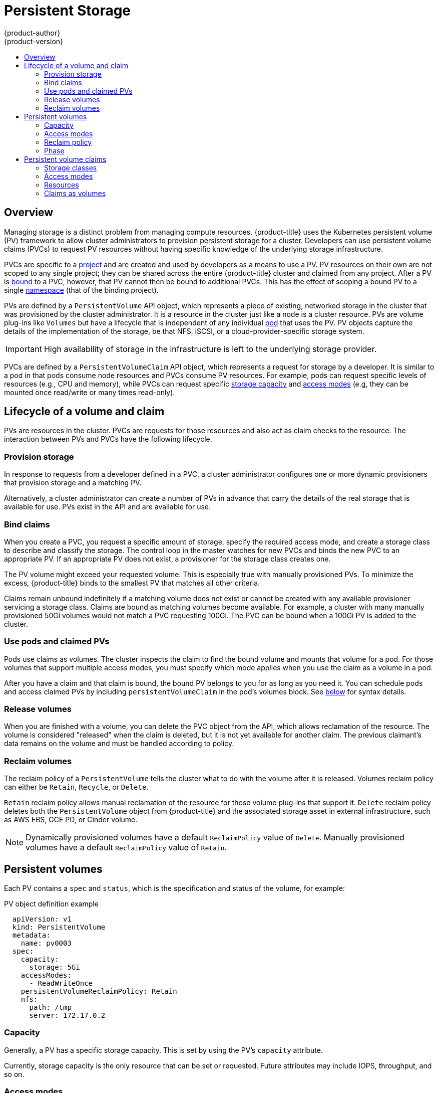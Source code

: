 [[architecture-additional-concepts-storage]]
= Persistent Storage
{product-author}
{product-version}
:data-uri:
:icons:
:experimental:
:toc: macro
:toc-title:
:prewrap!:

toc::[]

== Overview

Managing storage is a distinct problem from managing compute resources.
{product-title} uses the Kubernetes persistent volume (PV) framework to allow
cluster administrators to provision persistent storage for a cluster. Developers
can use persistent volume claims (PVCs) to request PV resources without having
specific knowledge of the underlying storage infrastructure.

PVCs are specific to a
xref:../../architecture/core_concepts/projects_and_users.adoc#projects[project]
and are created and used by developers as a means to use a PV. PV resources on
their own are not scoped to any single project; they can be shared across the
entire {product-title} cluster and claimed from any project. After a PV is
xref:binding[bound] to a PVC, however, that PV cannot then be bound to
additional PVCs. This has the effect of scoping a bound PV to a single
xref:../../architecture/core_concepts/projects_and_users.adoc#namespaces[namespace]
(that of the binding project).

PVs are defined by a `PersistentVolume` API object, which represents a piece of
existing, networked storage in the cluster that was provisioned by the
cluster administrator. It is a resource in the cluster just like a node is a
cluster resource. PVs are volume plug-ins like `Volumes` but have a lifecycle
that is independent of any individual
xref:../core_concepts/pods_and_services.adoc#pods[pod] that uses the PV. PV
objects capture the details of the implementation of the storage, be that NFS,
iSCSI, or a cloud-provider-specific storage system.

[IMPORTANT]
====
High availability of storage in the infrastructure is left to the underlying
storage provider.
====

PVCs are defined by a `PersistentVolumeClaim` API object, which represents a
request for storage by a developer. It is similar to a pod in that pods consume
node resources and PVCs consume PV resources. For example, pods can request
specific levels of resources (e.g., CPU and memory), while PVCs can request
specific xref:pv-capacity[storage capacity] and xref:pv-access-modes[access
modes] (e.g, they can be mounted once read/write or many times read-only).

[[lifecycle-of-a-volume-and-claim]]
== Lifecycle of a volume and claim

PVs are resources in the cluster. PVCs are requests for those resources and also
act as claim checks to the resource. The interaction between PVs and PVCs have
the following lifecycle.

[[provisioning]]
=== Provision storage

In response to requests from a developer defined in a PVC, a cluster
administrator configures one or more dynamic provisioners that provision storage
and a matching PV.

Alternatively, a cluster administrator can create a number of PVs in advance
that carry the details of the real storage that is available for use. PVs exist
in the API and are available for use.

[[binding]]
=== Bind claims

When you create a PVC, you request a specific amount of storage, specify the
required access mode, and create a storage class to describe and classify the
storage. The control loop in the master watches for new PVCs and binds the new
PVC to an appropriate PV. If an appropriate PV does not exist, a provisioner for
the storage class creates one.

The PV volume might exceed your requested volume. This is especially true with
manually provisioned PVs. To minimize the excess, {product-title} binds to the
smallest PV that matches all other criteria.

Claims remain unbound indefinitely if a matching volume does not exist or cannot
be created with any available provisioner servicing a storage class. Claims
are bound as matching volumes become available. For example, a cluster
with many manually provisioned 50Gi volumes would not match a PVC requesting
100Gi. The PVC can be bound when a 100Gi PV is added to the cluster.

[[using]]
=== Use pods and claimed PVs

Pods use claims as volumes. The cluster inspects the claim to find the bound
volume and mounts that volume for a pod. For those volumes that support multiple
access modes, you must specify which mode applies when you use the claim as
a volume in a pod.

After you have a claim and that claim is bound, the bound PV belongs to you
for as long as you need it. You can schedule pods and access claimed
PVs by including `persistentVolumeClaim` in the pod's volumes block. See
xref:pvc-claims-as-volumes[below] for syntax details.

ifdef::openshift-origin,openshift-enterprise[]

[[pvcprotection]]
=== PVC protection

PVC protection is enabled by default.

endif::openshift-origin,openshift-enterprise[]

[[releasing]]
=== Release volumes

When you are finished with a volume, you can delete the PVC object from the API,
which allows reclamation of the resource. The volume is considered "released"
when the claim is deleted, but it is not yet available for another claim. The
previous claimant's data remains on the volume and must be handled according
to policy.

[[reclaiming]]
=== Reclaim volumes

The reclaim policy of a `PersistentVolume` tells the cluster what to do with
the volume after it is released. Volumes reclaim policy can either be `Retain`, `Recycle`, or `Delete`.

`Retain` reclaim policy allows manual reclamation of the resource for those volume plug-ins that support it. `Delete` reclaim policy deletes both the `PersistentVolume` object from {product-title} and the associated storage asset in external infrastructure, such as AWS EBS, GCE PD, or Cinder volume.

[NOTE]
====
Dynamically provisioned volumes have a default `ReclaimPolicy` value of `Delete`. Manually provisioned volumes have a default `ReclaimPolicy` value of `Retain`.
====

[[persistent-volumes]]
== Persistent volumes

Each PV contains a `spec` and `status`, which is the specification and
status of the volume, for example:

.PV object definition example
[source,yaml]
----
  apiVersion: v1
  kind: PersistentVolume
  metadata:
    name: pv0003
  spec:
    capacity:
      storage: 5Gi
    accessModes:
      - ReadWriteOnce
    persistentVolumeReclaimPolicy: Retain
    nfs:
      path: /tmp
      server: 172.17.0.2

----

ifdef::openshift-enterprise,openshift-origin[]

[[types-of-persistent-volumes]]
=== Types of PVs

{product-title} supports the following `PersistentVolume` plug-ins:

- xref:../../install_config/persistent_storage/persistent_storage_nfs.adoc#install-config-persistent-storage-persistent-storage-nfs[NFS]
- HostPath
- xref:../../install_config/persistent_storage/persistent_storage_glusterfs.adoc#install-config-persistent-storage-persistent-storage-glusterfs[GlusterFS]
- xref:../../install_config/persistent_storage/persistent_storage_ceph_rbd.adoc#install-config-persistent-storage-persistent-storage-ceph-rbd[Ceph
RBD]
- xref:../../install_config/persistent_storage/persistent_storage_cinder.adoc#install-config-persistent-storage-persistent-storage-cinder[OpenStack
Cinder]
- xref:../../install_config/persistent_storage/persistent_storage_aws.adoc#install-config-persistent-storage-persistent-storage-aws[AWS Elastic Block Store (EBS)]
- xref:../../install_config/persistent_storage/persistent_storage_gce.adoc#install-config-persistent-storage-persistent-storage-gce[GCE
Persistent Disk]
- xref:../../install_config/persistent_storage/persistent_storage_iscsi.adoc#install-config-persistent-storage-persistent-storage-iscsi[iSCSI]
- xref:../../install_config/persistent_storage/persistent_storage_fibre_channel.adoc#install-config-persistent-storage-persistent-storage-fibre-channel[Fibre Channel]
- xref:../../install_config/persistent_storage/persistent_storage_azure.adoc#install-config-persistent-storage-persistent-storage-azure[Azure Disk]
- xref:../../install_config/persistent_storage/persistent_storage_azure_file.adoc#install-config-persistent-storage-persistent-storage-azure-file[Azure File]
- xref:../../install_config/persistent_storage/persistent_storage_vsphere.adoc#install-config-persistent-storage-persistent-storage-vsphere[VMWare vSphere]
- xref:../../install_config/persistent_storage/persistent_storage_local.adoc#install-config-persistent-storage-persistent-storage-local[Local]

endif::[]

[[pv-capacity]]
=== Capacity

Generally, a PV has a specific storage capacity. This is set by using the PV's
`capacity` attribute.

Currently, storage capacity is the only resource that can be set or requested.
Future attributes may include IOPS, throughput, and so on.

[[pv-access-modes]]
=== Access modes

A `PersistentVolume` can be mounted on a host in any way supported by the
resource provider. Providers will have different capabilities and each PV's
access modes are set to the specific modes supported by that particular volume.
For example, NFS can support multiple read/write clients, but a specific NFS PV
might be exported on the server as read-only. Each PV gets its own set of access
modes describing that specific PV's capabilities.

Claims are matched to volumes with similar access modes. The only two matching
criteria are access modes and size. A claim's access modes represent a request.
Therefore, you might be granted more, but never less. For example, if a claim
requests RWO, but the only volume available is an NFS PV (RWO+ROX+RWX), the
claim would then match NFS because it supports RWO.

Direct matches are always attempted first. The volume's modes must match or
contain more modes than you requested. The size must be greater than or equal to
what is expected. If two types of volumes (NFS and iSCSI, for example) have
the same set of access modes, either of them can match a claim with those
modes. There is no ordering between types of volumes and no way to choose one
type over another.

All volumes with the same modes are grouped, and then sorted by size (smallest to
largest). The binder gets the group with matching modes and iterates over each
(in size order) until one size matches.

The following table lists the access modes:

.Access modes
[cols="1,1,3",options="header"]
|===
|Access Mode |CLI abbreviation |Description
|ReadWriteOnce
|`RWO`
|The volume can be mounted as read-write by a single node.
|ReadOnlyMany
|`ROX`
|The volume can be mounted read-only by many nodes.
|ReadWriteMany
|`RWX`
|The volume can be mounted as read-write by many nodes.
|===

[IMPORTANT]
====
A volume's `AccessModes` are descriptors of the volume's capabilities. They
are not enforced constraints. The storage provider is responsible for runtime
errors resulting from invalid use of the resource.

For example, Ceph offers *ReadWriteOnce* access mode. You must
mark the claims as `read-only` if you want to use the volume's
ROX capability. Errors in the provider show up at runtime as mount errors.
ifdef::openshift-enterprise,openshift-origin[]

iSCSI and Fibre Channel volumes do not currently have any fencing mechanisms. You must
ensure the volumes are only used by one node at a time. In certain situations,
such as draining a node, the volumes can be used simultaneously by two nodes.
Before draining the node, first ensure the pods that use these volumes are
deleted.
endif::openshift-enterprise,openshift-origin[]
====

The following table lists the access modes supported by different PVs:

.Supported access modes for PVs
[cols=",^v,^v,^v", width="100%",options="header"]
|===
|Volume Plug-in  |ReadWriteOnce  |ReadOnlyMany  |ReadWriteMany
|AWS EBS  | ✅ | - |  -
|Azure File | ✅ | ✅ | ✅
|Azure Disk | ✅ | - | -
|Ceph RBD  | ✅ | ✅ |  -
|Fibre Channel  | ✅ | ✅ |  -
|GCE Persistent Disk  | ✅ | - |  -
|GlusterFS  | ✅ | ✅ | ✅
|HostPath  | ✅ | - |  -
|iSCSI  | ✅ | ✅ |  -
|NFS  | ✅ | ✅ | ✅
|Openstack Cinder  | ✅ | - |  -
|VMWare vSphere | ✅ | - |  -
|Local | ✅ | - |  -
|===

[NOTE]
====
Use a xref:../../dev_guide/deployments/deployment_strategies.adoc#recreate-strategy[recreate deployment strategy] for pods that rely on AWS EBS, GCE Persistent Disks, or Openstack Cinder PVs.
====

ifdef::openshift-dedicated,openshift-aro,openshift-online[]
[[pv-restrictions]]
=== Restrictions

The following restrictions apply when using persistent volumes with {product-title}:
endif::[]

ifdef::openshift-dedicated[]
[IMPORTANT]
====
 * PVs are provisioned with EBS volumes (AWS).
 * Only RWO access mode is applicable, as EBS volumes cannot be mounted to multiple nodes.
 * *emptyDir* has the same lifecycle as the pod:
   ** *emptyDir* volumes survive container crashes/restarts.
   ** *emptyDir* volumes are deleted when the pod is deleted.
====
endif::[]

ifdef::openshift-online[]
[IMPORTANT]
====
 * PVs are provisioned with EBS volumes (AWS).
 * Only RWO access mode is applicable, as EBS volumes and GCE Persistent Disks cannot be mounted to multiple nodes.
 * Docker volumes are disabled.
   ** VOLUME directive without a mapped external volume fails to be instantiated.
 * *emptyDir* is restricted to 512 Mi per project (group) per node.
   ** A single pod for a project on a particular node can use up to 512 Mi of *emptyDir* storage.
   ** Multiple pods for a project on a particular node share the 512 Mi of *emptyDir* storage.
 *  *emptyDir* has the same lifecycle as the pod:
   ** *emptyDir* volumes survive container crashes/restarts.
   ** *emptyDir* volumes are deleted when the pod is deleted.
====
endif::[]

[[pv-reclaim-policy]]
=== Reclaim policy

The following table lists current reclaim policies:

.Current reclaim policies
[cols="1,2",options="header"]
|===

|Reclaim policy |Description

|Retain
|Manual reclamation

|===

[WARNING]
====
If you do not want to retain all pods, use dynamic provisioning.
====

[[pv-phase]]
=== Phase

Volumes can be found in one of the following phases:

.Volume phases
[cols="1,2",options="header"]
|===

|Phase |Description

|Available
|A free resource not yet bound to a claim.

|Bound
|The volume is bound to a claim.

|Released
|The claim was deleted, but the resource is not yet reclaimed by the
cluster.

|Failed
|The volume has failed its automatic reclamation.

|===

The CLI shows the name of the PVC bound to the PV.

ifdef::openshift-enterprise,openshift-origin[]
[[pv-mount-options]]
=== Mount options

You can specify mount options while mounting a persistent volume by using the annotation `volume.beta.kubernetes.io/mount-options`.

For example:

.Mount options example
[source, yaml]
----
apiVersion: v1
kind: PersistentVolume
metadata:
  name: pv0001
  annotations:
    volume.beta.kubernetes.io/mount-options: rw,nfsvers=4,noexec <1>
spec:
  capacity:
    storage: 1Gi
  accessModes:
  - ReadWriteOnce
  nfs:
    path: /tmp
    server: 172.17.0.2
  persistentVolumeReclaimPolicy: Retain
  claimRef:
    name: claim1
    namespace: default
----
<1> Specified mount options are used while mounting the PV to the disk.

The following persistent volume types support mount options:

- NFS
- GlusterFS
- Ceph RBD
- OpenStack Cinder
- AWS Elastic Block Store (EBS)
- GCE Persistent Disk
- iSCSI
- Azure Disk
- Azure File
- VMWare vSphere

[NOTE]
====
Fibre Channel and HostPath persistent volumes do not support mount options.
====
endif::openshift-enterprise,openshift-origin[]

[[persistent-volume-claims]]
== Persistent volume claims

Each PVC contains a `spec` and `status`, which is the specification and
status of the claim, for example:

.PVC object definition example
[source,yaml]
----
kind: PersistentVolumeClaim
apiVersion: v1
metadata:
  name: myclaim
spec:
  accessModes:
    - ReadWriteOnce
  resources:
    requests:
      storage: 8Gi
  storageClassName: gold

----

[[pvc-storage-class]]
=== Storage classes

Claims can optionally request a specific storage class by specifying the storage
class's name in the `storageClassName` attribute. Only PVs of the requested
class, ones with the same `storageClassName` as the PVC, can be bound to the
PVC. The cluster administrator can configure dynamic provisioners to service one
or more storage classes. The cluster administrator can create a PV on demand
that matches the specifications in the PVC.

The cluster administrator can also set a default storage class for all PVCs.
When a default storage class is configured, the PVC must explicitly ask for
`StorageClass` or `storageClassName` annotations set to `""` to be bound to a
PV without a storage class.

[[pvc-access-modes]]
=== Access modes

Claims use the same conventions as volumes when requesting storage with specific
access modes.

[[pvc-resources]]
=== Resources

Claims, such as pods, can request specific quantities of a resource. In this case,
the request is for storage. The same resource model applies to volumes and claims.

[[pvc-claims-as-volumes]]
=== Claims as volumes

Pods access storage by using the claim as a volume. Claims must exist in the
same namespace as the pod by using the claim. The cluster finds the claim in the
pod's namespace and uses it to get the `PersistentVolume` backing the claim.
The volume is mounted to the host and into the pod, for example:

.Mount volume to the host and into the pod example
[source,yaml]
----
kind: Pod
apiVersion: v1
metadata:
  name: mypod
spec:
  containers:
    - name: myfrontend
      image: dockerfile/nginx
      volumeMounts:
      - mountPath: "/var/www/html"
        name: mypd
  volumes:
    - name: mypd
      persistentVolumeClaim:
        claimName: myclaim
----

ifdef::openshift-dedicated[]

[[osd-multi-az-pv]]
== Multi-AZ persistent volume claims

A walkthrough of common use cases for persistent volumes on a Multi-AZ
{product-title} cluster.

[[osd-multi-az-pv-config]]
=== Configuration details

A multi-AZ {product-title} cluster comes configured with one storage class per
availability zone where the cluster is provisioned. One of these storage
classes is set as the default. For example, a cluster provisioned in
us-east-2 would have three storage classes that are named to indicate their
availability zone.

.StorageClass availability zone
[cols="3,2,1",options="header"]
|===
|StorageClass Name |Provisioner |Age
|gp2-encrypted-us-east-2a (default)
|kubernetes.io/aws-ebs
|3d
|gp2-encrypted-us-east-2b
|kubernetes.io/aws-ebs
|3d
|gp2-encrypted-us-east-2c
|kubernetes.io/aws-ebs
|3d
|===

[[osd-multi-az-pv-usecases]]
=== Use cases

[[osd-multi-az-pv-usecases-pvc-storageclass-cli]]
==== Creating a PersistentVolumeClaim with a specific storage class (CLI)

Creating a PersistentVolumeClaim (PVC) via the CLI requires a manifest file that
provides the name and details of the PersistentVolume (PV) being requested.
To have the PVC use a different storage class, simply indicate that in your
manifest.

.PVC example
[source,yaml]
----
apiVersion: v1
kind: PersistentVolumeClaim
metadata:
  name: mypvc
spec:
  accessModes:
  - ReadWriteOnce
  resources:
  requests:
    storage: 1Gi
  storageClassName: gp2-encrypted-us-east-2b <1>
----
<1> Specify your storage class to override the default.

Passing this manifest to `oc create -f <manifest filename>` creates a PV in
the AZ of the storage class provided. You can confirm this by checking the
output of `oc get pvc`.

[[osd-multi-az-pv-usecases-pvc-storageclass-ui]]
==== Creating a PersistentVolumeClaim with a specific storage class (UI)

To choose a storage class for your PVC using the web console, navigate to the
Storage dashboard and click the "Create Storage" button. The first option on the
"Create Storage" page is a dropdown list of available storage classes.

image::storage-class.png[Create storage with UI,title="Storage Class dropdown"]

The drop-down menu shows the name, zone, and access mode for the available
storage classes. You can select your desired storage class, provide a name and
size for the PVC, and click *Create*.

[[osd-multi-az-pv-usecases-pvc-non-default-storageclass-cli]]
==== Using non-default storage classes with OpenShift templates (CLI only)

{product-title} ships with a number of templates that can be used to quickly deploy
popular applications and frameworks. These are listed in the catalog when using
the web console and are viewable from CLI by viewing the output of:

----
$ oc get templates -n openshift
----

Some of these templates include PVC definitions to provide persistent storage,
but they do not natively support selection of a non-default storage class.
However, there are plans to support this in the future.
To use a template with a specific storage class, you need to copy the
template to disk and edit it prior to using it. For example, if you want to
use the MongoDB template with a PVC in us-east-2b:

.  Copy the template to a file:
+
----
$ oc get template -n openshift mongodb-persistent -o yaml --export > mongodb-persistent.yml
----

.  Look through the file for any PersistentVolumeClaim definitions and edit
them to include an option to specify the storage class. The MongoDB template has
one PVC defined. The line highlighted below shows what needs to be added to allow
specification of a non-default storage class
+
[source,yaml]
----
apiVersion: v1
kind: PersistentVolumeClaim
metadata:
  name: ${DATABASE_SERVICE_NAME}
spec:
  accessModes:
  - ReadWriteOnce
  resources:
    requests:
      storage: ${VOLUME_CAPACITY}
  storageClassName: ${STORAGE_CLASS_NAME}
----

. At the bottom of the template file, add the new parameter
`STORAGE_CLASS_NAME` to the parameter list
+
[source,yaml]
----
description: Storage class to use for persistent storage
displayName: Storage class name
name: STORAGE_CLASS_NAME
required: true
----

Now that you have an updated template, you can use it from the CLI or web console.
From the CLI, you can pass in the required parameters to `oc process` and
create them.

----
$ oc process -f mongodb-export.yml \
STORAGE_CLASS_NAME=gp2-encrypted-us-east-2b | oc create -f
----

Or you can upload your template via the web console and fill out the parameters
of the template interactively. To do so, select *Import YAML / JSON* from the
*Add to Project* drop-down menu in the application console..

image::add-to-project.png[Import yaml/json to project,title="Import yaml/json to project"]

Now, you can either upload your template file or copy and paste it into the
provided text field and then click *Create*. Now you can opt to process
and/or save your template file to the selected namespace for future use.
If you process the template, you are directed to a page to fill out the available
template parameters, including the desired storage class. After populating the parameters,
you can create the MongoDB service and confirm that your PVC has been created in
the correct AZ.

[[osd-multi-az-pvc-best-practices]]
=== Best practices

It is very important to deliberately select a storage class when provisioning
PVCs in a multi-AZ {product-title} cluster. If every PVC is always provisioned by the
default storage class, this can lead to problems in the future.

One of these problems is an uneven distribution of workload. If you are
primarily running workloads that make use of persistent storage, and you always
provision that storage using the default storage class, all of your pods will be
scheduled to nodes in that AZ. This can lead to a situation where the nodes in one
AZ are running out of capacity while the rest of the cluster is underutilized.
Once you are in this state, there is not an easy method to redistribute the workloads.
Any redistribution will require backing up and restoring the contents of PVs manually.
The other problem with  this state is that it effectively undermines the point of
a multi-AZ cluster in the first place.
If your default storage class' AZ fails, a significant amount of your workload
could be lost with it.

endif::openshift-dedicated[]

ifdef::openshift-enterprise,openshift-origin[]
[[block-volume-support]]
== Block volume support
[IMPORTANT]
====
Block volume support is a Technology Preview feature and it is only available for manually provisioned PVs.

ifdef::openshift-enterprise[]
Technology Preview features are not supported with Red Hat production service
level agreements (SLAs), might not be functionally complete, and Red Hat does
not recommend to use them for production. These features provide early access to
upcoming product features, enabling customers to test functionality and provide
feedback during the development process.

For more information about Red Hat Technology Preview features support scope, see
https://access.redhat.com/support/offerings/techpreview/.
endif::[]
====

You can statically provision raw block volumes by including API fields
in your PV and PVC specifications.

To use block volume, you must first enable the `BlockVolume` feature gate. To
enable the feature gates for master(s), add `feature-gates` to
`apiServerArguments` and `controllerArguments`. To enable the feature gates for
node(s), add `feature-gates` to `kubeletArguments`. For example:

----
kubeletArguments:
   feature-gates:
     - BlockVolume=true
----

.PV example
[source, yaml]
----
apiVersion: v1
kind: PersistentVolume
metadata:
  name: block-pv
spec:
  capacity:
    storage: 10Gi
  accessModes:
    - ReadWriteOnce
  volumeMode: Block <1>
  persistentVolumeReclaimPolicy: Retain
  fc:
    targetWWNs: ["50060e801049cfd1"]
    lun: 0
    readOnly: false
----
<1> `volumeMode` field indicating that this PV is a raw block volume.

.PVC example
[source, yaml]
----
apiVersion: v1
kind: PersistentVolumeClaim
metadata:
  name: block-pvc
spec:
  accessModes:
    - ReadWriteOnce
  volumeMode: Block <1>
  resources:
    requests:
      storage: 10Gi
----
<1> `volumeMode` field indicating that a raw block persistent volume is requested.

.Pod specification example
[source, yaml]
----
apiVersion: v1
kind: Pod
metadata:
  name: pod-with-block-volume
spec:
  containers:
    - name: fc-container
      image: fedora:26
      command: ["/bin/sh", "-c"]
      args: [ "tail -f /dev/null" ]
      volumeDevices:  <1>
        - name: data
          devicePath: /dev/xvda <2>
  volumes:
    - name: data
      persistentVolumeClaim:
        claimName: block-pvc <3>
----
<1> `volumeDevices` (similar to `volumeMounts`) is used for block devices and can only be used with `PersistentVolumeClaim` sources.
<2> `devicePath` (similar to `mountPath`) represents the path to the physical device.
<3> The volume source must be of type `persistentVolumeClaim` and must match the name of the PVC as expected.


.Accepted values for `VolumeMode`
[cols="1,2",options="header"]
|===

|Value |Default

|Filesystem
|Yes

|Block
|No
|===

.Binding scenarios for block volumes

[cols="1,2,3",options="header"]
|===

|PV VolumeMode |PVC VolumeMode|Binding Result

|Filesystem
|Filesystem
|Bind

|Unspecified
|Unspecified
|Bind

|Filesystem
|Unspecified
|Bind

|Unspecified
|Filesystem
|Bind

|Block
|Block
|Bind

|Unspecified
|Block
|No Bind

|Block
|Unspecified
|No Bind

|Filesystem
|Block
|No Bind

|Block
|Filesystem
|No Bind
|===

[IMPORTANT]
====
Unspecified values result in the default value of *Filesystem*.
====
endif::openshift-enterprise,openshift-origin[]

